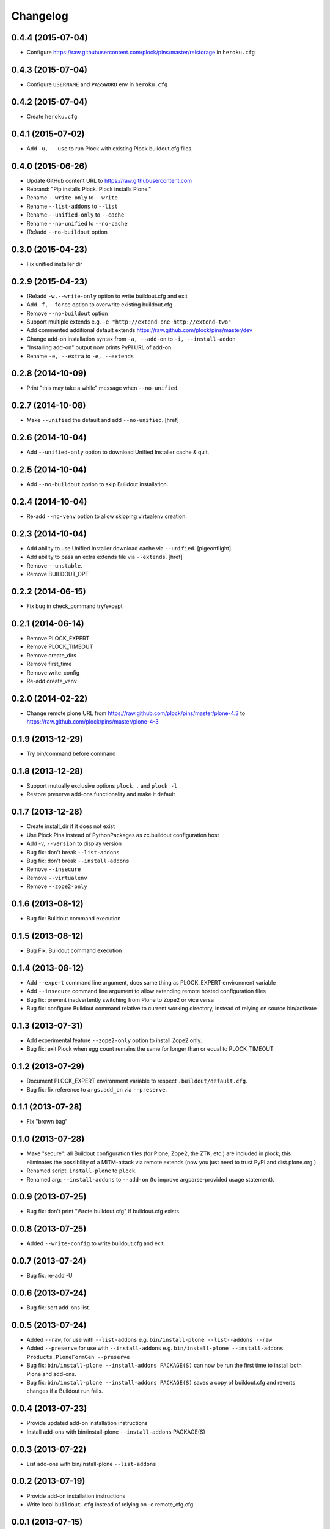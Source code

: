 Changelog
=========

0.4.4 (2015-07-04)
------------------

- Configure https://raw.githubusercontent.com/plock/pins/master/relstorage in ``heroku.cfg``

0.4.3 (2015-07-04)
------------------

- Configure ``USERNAME`` and ``PASSWORD`` env in ``heroku.cfg``

0.4.2 (2015-07-04)
------------------

- Create ``heroku.cfg``

0.4.1 (2015-07-02)
------------------

- Add ``-u, --use`` to run Plock with existing Plock buildout.cfg files.

0.4.0 (2015-06-26)
------------------

- Update GitHub content URL to https://raw.githubusercontent.com
- Rebrand: "Pip installs Plock. Plock installs Plone."
- Rename ``--write-only`` to ``--write``
- Rename ``--list-addons`` to ``--list``
- Rename ``--unified-only`` to ``--cache``
- Rename ``--no-unified`` to ``--no-cache``
- (Re)add ``--no-buildout`` option

0.3.0 (2015-04-23)
------------------

- Fix unified installer dir

0.2.9 (2015-04-23)
------------------

- (Re)add ``-w,--write-only`` option to write buildout.cfg and exit
- Add ``-f,--force`` option to overwrite existing buildout.cfg
- Remove ``--no-buildout`` option
- Support multiple extends e.g. ``-e "http://extend-one http://extend-two"``
- Add commented additional default extends https://raw.github.com/plock/pins/master/dev
- Change add-on installation syntax from ``-a, --add-on`` to ``-i, --install-addon``
- "Installing add-on" output now prints PyPI URL of add-on
- Rename ``-e, --extra`` to ``-e, --extends``

0.2.8 (2014-10-09)
------------------

- Print "this may take a while" message when ``--no-unified``.

0.2.7 (2014-10-08)
------------------

- Make ``--unified`` the default and add ``--no-unified``.
  [href]

0.2.6 (2014-10-04)
------------------

- Add ``--unified-only`` option to download Unified Installer cache & quit.

0.2.5 (2014-10-04)
------------------

- Add ``--no-buildout`` option to skip Buildout installation.

0.2.4 (2014-10-04)
------------------

- Re-add ``--no-venv`` option to allow skipping virtualenv creation.

0.2.3 (2014-10-04)
------------------
- Add ability to use Unified Installer download cache via ``--unified``.
  [pigeonflight]
- Add ability to pass an extra extends file via ``--extends``.
  [href]
- Remove ``--unstable``.
- Remove BUILDOUT_OPT

0.2.2 (2014-06-15)
------------------

- Fix bug in check_command try/except

0.2.1 (2014-06-14)
------------------

- Remove PLOCK_EXPERT
- Remove PLOCK_TIMEOUT
- Remove create_dirs
- Remove first_time
- Remove write_config
- Re-add create_venv

0.2.0 (2014-02-22)
------------------

- Change remote plone URL from https://raw.github.com/plock/pins/master/plone-4.3 to https://raw.github.com/plock/pins/master/plone-4-3

0.1.9 (2013-12-29)
------------------

- Try bin/command before command

0.1.8 (2013-12-28)
------------------

- Support mutually exclusive options ``plock .`` and ``plock -l``
- Restore preserve add-ons functionality and make it default

0.1.7 (2013-12-28)
------------------

- Create install_dir if it does not exist
- Use Plock Pins instead of PythonPackages as zc.buildout configuration host
- Add -v, ``--version`` to display version
- Bug fix: don't break ``--list-addons``
- Bug fix: don't break ``--install-addons``
- Remove ``--insecure``
- Remove ``--virtualenv``
- Remove ``--zope2-only``

0.1.6 (2013-08-12)
------------------

- Bug fix: Buildout command execution

0.1.5 (2013-08-12)
------------------

- Bug Fix: Buildout command execution

0.1.4 (2013-08-12)
------------------

- Add ``--expert`` command line argument, does same thing as PLOCK_EXPERT environment variable
- Add ``--insecure`` command line argument to allow extending remote hosted configuration files
- Bug fix: prevent inadvertently switching from Plone to Zope2 or vice versa
- Bug fix: configure Buildout command relative to current working directory, instead of relying on source bin/activate

0.1.3 (2013-07-31)
------------------

- Add experimental feature ``--zope2-only`` option to install Zope2 only.
- Bug fix: exit Plock when egg count remains the same for longer than or equal to PLOCK_TIMEOUT

0.1.2 (2013-07-29)
------------------

- Document PLOCK_EXPERT environment variable to respect ``.buildout/default.cfg``.
- Bug fix: fix reference to ``args.add_on`` via ``--preserve``.

0.1.1 (2013-07-28)
------------------

- Fix "brown bag"

0.1.0 (2013-07-28)
------------------

- Make "secure": all Buildout configuration files (for Plone, Zope2, the ZTK, etc.) are included in plock; this eliminates the possibility of a MITM-attack via remote extends (now you just need to trust PyPI and dist.plone.org.)
- Renamed script: ``install-plone`` to ``plock``.
- Renamed arg: ``--install-addons`` to ``--add-on`` (to improve argparse-provided usage statement).

0.0.9 (2013-07-25)
------------------

- Bug fix: don't print "Wrote buildout.cfg" if buildout.cfg exists.

0.0.8 (2013-07-25)
------------------

- Added ``--write-config`` to write buildout.cfg and exit.

0.0.7 (2013-07-24)
------------------

- Bug fix: re-add -U

0.0.6 (2013-07-24)
------------------

- Bug fix: sort add-ons list. 

0.0.5 (2013-07-24)
------------------

- Added ``--raw``, for use with ``--list-addons`` e.g. ``bin/install-plone --list--addons --raw``
- Added ``--preserve`` for use with ``--install-addons`` e.g. ``bin/install-plone --install-addons Products.PloneFormGen --preserve``
- Bug fix: ``bin/install-plone --install-addons PACKAGE(S)`` can now be run the first time to install both Plone and add-ons.
- Bug fix: ``bin/install-plone --install-addons PACKAGE(S)`` saves a copy of buildout.cfg and reverts changes if a Buildout run fails.

0.0.4 (2013-07-23)
------------------

- Provide updated add-on installation instructions
- Install add-ons with bin/install-plone ``--install-addons`` PACKAGE(S)

0.0.3 (2013-07-22)
------------------

- List add-ons with bin/install-plone ``--list-addons``

0.0.2 (2013-07-19)
------------------

- Provide add-on installation instructions
- Write local ``buildout.cfg`` instead of relying on -c remote_cfg.cfg

0.0.1 (2013-07-15)
------------------

- Initial release
